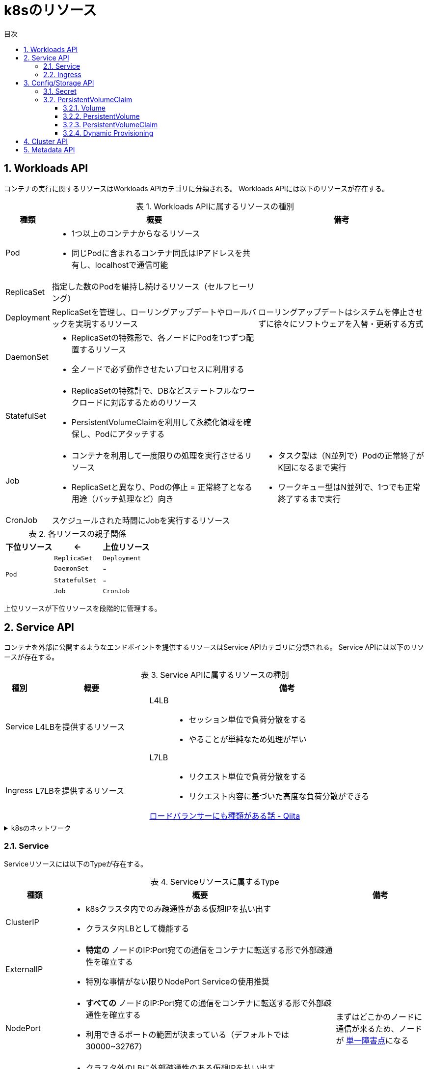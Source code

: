 :doctype: article
:lang: ja
:toc-title: 目次
:toc: left
:toc-placement!:
:toclevels: 5
:sectnums:
:sectnumlevels: 5
:icons: font
:imagesdir: Images
:docdir: Docs
:xrefstyle: short
:abstract-caption: 概要
:figure-caption: 図
:table-caption: 表
:listing-caption: リスト
:appendix-caption: 付録
:example-caption: 例
:source-highlighter: highlightjs
:stem: latexmath


= k8sのリソース

toc::[]

== Workloads API

コンテナの実行に関するリソースはWorkloads APIカテゴリに分類される。
Workloads APIには以下のリソースが存在する。

.Workloads APIに属するリソースの種別
[cols="4,~,~",options="header"]
|===
|種類|概要|備考
| Pod a| 
* 1つ以上のコンテナからなるリソース
* 同じPodに含まれるコンテナ同氏はIPアドレスを共有し、localhostで通信可能|
|  ReplicaSet  | 指定した数のPodを維持し続けるリソース（セルフヒーリング）  |
| Deployment | ReplicaSetを管理し、ローリングアップデートやロールバックを実現するリソース  | ローリングアップデートはシステムを停止させずに徐々にソフトウェアを入替・更新する方式
| DaemonSet a|
* ReplicaSetの特殊形で、各ノードにPodを1つずつ配置するリソース
* 全ノードで必ず動作させたいプロセスに利用する  |
| StatefulSet a| 
* ReplicaSetの特殊計で、DBなどステートフルなワークロードに対応するためのリソース
* PersistentVolumeClaimを利用して永続化領域を確保し、Podにアタッチする |
| Job a|
* コンテナを利用して一度限りの処理を実行させるリソース
* ReplicaSetと異なり、Podの停止 = 正常終了となる用途（バッチ処理など）向き a|
* タスク型は（N並列で）Podの正常終了がK回になるまで実行
* ワークキュー型はN並列で、1つでも正常終了するまで実行
| CronJob | スケジュールされた時間にJobを実行するリソース |
|===

.各リソースの親子関係
[cols="10,10,10",options="header",valign="middle",halign="center"]
|===
|下位リソース| <- | 上位リソース
.4+^.^|`Pod` |`ReplicaSet` |`Deployment`
|`DaemonSet` |-
|`StatefulSet` |-
|`Job` |`CronJob` |-
|===
上位リソースが下位リソースを段階的に管理する。

== Service API

コンテナを外部に公開するようなエンドポイントを提供するリソースはService APIカテゴリに分類される。
Service APIには以下のリソースが存在する。

.Service APIに属するリソースの種別
[cols="4,~,~",options="header"]
|===
|種別|概要|備考
|Service|L4LBを提供するリソース .2+.^a| 
L4LB::
* セッション単位で負荷分散をする
* やることが単純なため処理が早い
L7LB::
* リクエスト単位で負荷分散をする
* リクエスト内容に基づいた高度な負荷分散ができる

https://qiita.com/masaozi3/items/838060d7339aef01bc2e[ロードバランサーにも種類がある話 - Qiita]
|Ingress|L7LBを提供するリソース
|===

.k8sのネットワーク
[%collapsible]
====
+
. コンテナ間通信
* 同一Pod内のコンテナ間の通信はlocalhost宛てに通信
* Podをまたいだコンテナ間の通信はPodのIPアドレス宛てに通信
+
. K8sクラスタの内部ネットワーク
* ノードごとに異なるネットワークセグメントを構築し、ノード間で通信可
====
=== Service

Serviceリソースには以下のTypeが存在する。

.Serviceリソースに属するType
[cols="6,27,9",options="header"]
|===
|種類|概要|備考
|ClusterIP  a|
* k8sクラスタ内でのみ疎通性がある仮想IPを払い出す
* クラスタ内LBとして機能する|
|ExternalIP a|
* *特定の* ノードのIP:Port宛ての通信をコンテナに転送する形で外部疎通性を確立する
* 特別な事情がない限りNodePort Serviceの使用推奨 |
|NodePort a|
* *すべての* ノードのIP:Port宛ての通信をコンテナに転送する形で外部疎通性を確立する
* 利用できるポートの範囲が決まっている（デフォルトでは30000~32767）| まずはどこかのノードに通信が来るため、ノードが https://e-words.jp/w/SPOF.html[単一障害点]になる
|LoadBalancer a|
* クラスタ外のLBに外部疎通性のある仮想IPを払い出す
* ノードの障害に強い |
|HeadLess a|
* 負荷分散するためのIPアドレスは払い出されず、DNS RRによって対象となる個々のPodのIPアドレスを返却する
* StatefulSetが利用している場合に限り、Pod名による名前解決が可能|
|ExternalName a| 
* Service名の名前解決に対して外部のドメイン宛ての https://qiita.com/Ogin0pan/items/199986966e541d9e9ba4[CNAME]を返す
* ex)「Service名」宛てに通信すると、紐づいた「外部のドメイン」宛てに通信が可能
* Serviceの設定を変更するだけで接続先を変更でき、外部サービスとの疎結合性を保てる |
|None-Selector a|
* Service名で名前解決を行うと指定したメンバに対して負荷分散を行う
* クラスタ外部への負荷分散が可能になる|
|===

.各Serviceで利用可能な機能
[cols="3,9,1",options="header"]
|===
|種類|概要|備考
a|セッションアフィニティ +
(スティッキーセッション)
a|
* ClusterIP Serviceで有効にした場合、同じPodへリクエストを転送する
* NodePort Service(LoadBalancer Service)で有効にした場合、同じPodへリクエストが転送されるとは限らない（転送されるノードによるため）|
|externalTrafficPolicy a| 
* ノード到達後にノードをまたいだPodへの負荷分散をするか（NodePort, LoadBalancer）
* NodePortはPodがないノードに転送されてしまうと応答できなくなる|
|Topology-aware Service Rooting a| externalTrafficPolicyと同様Serviceの転送についての設定だが、以下の点で異なる。

* ClusterIPでの利用可能
* 転送範囲の指定 |
|===

=== Ingress

Ingressの概念::
. Ingressリソース
* マニフェストで登録されるAPIリソース
. Ingress Controller
* Ingressリソースがk8sに登録された際に何らかの処理をするコントローラ

Ingressは以下の2種に大別できる。

.Ingressの種類
[cols="1,5,5"]
|===
|概要|クラスタ外のLB利用|クラスタ内にデプロイしたIngress用のPod利用
|実装例|GKE Ingress Controller|Nginx Ingress Controller
|トラフィック 
a|
. クライアント
. L7LB（NordPort経由）
. 転送先のPod a|
. クライアント
. L4LB（LB Service）
. Ngix Pod (Ingress Controller)
. 転送先のPod|
|===



== Config/Storage API

設定・機密情報/永続化ボリュームなどに関するリソースはConfig/Storage APIカテゴリに分類される。

.Config/Storage APIカテゴリに属するリソースの種別
[cols="4,~,~",options="header"]
|===
|種類|概要|備考
|Secret|ID/PWなどの機密情報を単独で定義し、Podから読み込むことができるリソース|
|ConfigMap a| 
* Key-Value形式でデータを保存しておくリソース
* 設定ファイル自体も保存可能|
|PersistentVolumeClaim|永続化領域を利用するためのリソース|
|===

.環境変数として渡す方法
[%collapsible]
====
* Podに対して、以下の情報源から環境変数を渡すことができる。
+
[cols="3,10",options="header"]
|===
|種類|概要
|静的設定|マニフェストに静的な値として定義する。
|Podの情報|`fieldRef` を用いて、マニフェストに登録した内容を含む様々なPodの情報を参照して登録する。
|コンテナの情報|`resourceFieldRef` を用いて、マニフェストに登録した内容を含む様々なPodの情報を参照して登録する。
|Secretリソースの機密情報|詳細は後述
|ConfigMapリソースの設定値|詳細は後述
|===
====

SecretとConfigMapの利用::
+
利用方法は以下は２通りがある。
+
. 環境変数として渡す
. Volumeとしてマウントする
* Volumeとしてマウントした場合のみ、動的な更新が可能

=== Secret

Secretリソースには以下のTypeが存在する。

.Secretリソースに属するType
[cols="6,27,9",options="header"]
|===
|種類|概要|備考
|Opaque|一般的な汎用用途|
|kubernetes.io/tls|TLS証明書用|
|kubernetes.io/basic-auth|Basic認証用|
|kubernetes.io/dockerconfigjson|Dockerレジストリの認証情報用|
|kubernetes.io/ssh-auth|SSHの認証情報用|
|kubernetes.io/service-account-token|Service Accountのトークン用|
|bootstrap.kubernetes.io/token|Bootstrap トークン用|
|===

=== PersistentVolumeClaim

VolumeとPersistentVolumeとPersistentVolumeClaimの違いは以下の通り。

[cols="~,~",options="header"]
|===
|種類|概要
|Volume a|
* 既存のボリュームを利用可能にするもの
* ボリュームの新規作成・削除はできない
|PersistentVolume a|
* 外部の永続ボリュームを登録するもの
* ボリュームの新規作成・削除が可能
|PersistentVolumeClaim a|
* 作成したPersistentVolumeリソースで登録したボリュームを、Podから利用するために定義するリソース
|===

==== Volume

提供されているVolumeプラグインの一部は以下の通り。

.Volumeプラグインの一部
[cols="6,27,9",options="header"]
|===
|種類|概要|備考
|emptyDir|用意されたホスト上の領域をPod用の一時的なディスク領域としてマウントする
|
|hostPath|任意のホスト上の領域をPod用の一時的なディスク領域としてマウントする|
|downwardAPI|Podの情報などをファイルとして配置する|
|projected|Secret, ConfigMap, downwardAPI, serviceAccountTokenのボリュームマウントを一か所のディレクトリに集約する|
|===

==== PersistentVolume

PV作成時に設定可能な項目は以下の通り。

* ラベル
* 容量
* アクセスモード
+
[cols="~,~",options="header"]
|===
|種類|概要
|ReadWriteOnce(RWO)|単一ノードからRead, Writeが可能
|ReadOnlyyMany(ROX)|複数ノードからReadが可能
|ReadWriteMany(RWX)|複数ノードからRead, Writeが可能
|===
+
* Reclaim Policy
** PVを利用し終わった後(PVC削除時)の処理方法を制御する
+
[cols="~,~,~",options="header"]
|===
|種類|概要|備考
|Delete|PVの実体を削除|
|Retain|PVの実体を削除せず保持|他のPVCによって再マウントはされない
|Recycle|PVのデータを削除し、再利用可能にする|廃止が検討されているため非推奨
|===
+
StorageClass
** GKEではデフォルトでプロビジョニングを行う仕組みが定義されたStorageClassが定義されている。
+
* マウントオプション

==== PersistentVolumeClaim

PVC作成時に設定可能な項目は以下の通りで、設定値にマッチするPVが払い出される。

* ラベルセレクタ
* 容量（*1）
* アクセスモード
* StorageClass

*1 PVCの容量がPVの容量より小さければ割り当てられてしまう。

==== Dynamic Provisioning

Dynamic Provisioningを利用したPVCは、PVCを発行したタイミングで動的にPVが作成され、割り当てられる。

利用するには、作成するPVを定義したStorageClassを作成する。この時に設定するProvisionerによってプロビジョニングが行われる。

== Cluster API

== Metadata API